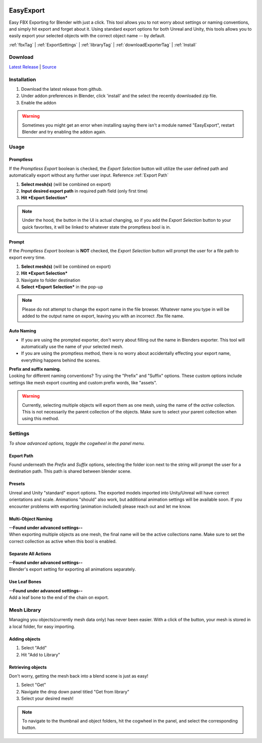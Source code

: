 .. image:: https://img.shields.io/github/v/release/BlakeDarrow/EasyExport?color=2980b9
    :target: https://github.com/BlakeDarrow/EasyExport/releases/latest
.. image:: https://img.shields.io/github/workflow/status/BlakeDarrow/DarrowTools/build-sphinx-to-gh-pages?label=docs
    :target: https://github.com/BlakeDarrow/DarrowTools/actions/workflows/pages/pages-build-deployment
.. image:: https://img.shields.io/github/last-commit/BlakeDarrow/EasyExport
    :target: https://github.com/BlakeDarrow/EasyExport/commits/main
.. image:: https://img.shields.io/github/downloads/BlakeDarrow/EasyExport/total?color=9b9b9b

.. raw:: html

   <hr>  

##########
EasyExport
##########

.. raw:: html

    <script type="text/javascript">
        <!-- Adds target=_blank to external links -->

        $(document).ready(function () {
        $('a[href^="http://"], a[href^="https://"]').not('a[class*=internal]').attr('target', '_blank');
        });
    </script>

Easy FBX Exporting for Blender with just a click. This tool allows you to not worry about settings or naming conventions, and simply hit export and forget about it. Using standard export options for both Unreal and Unity, this tools allows you to easily export your selected objects with the correct object name -- by default.

:ref:`fbxTag` |
:ref:`ExportSettings` |
:ref:`libraryTag` |
:ref:`downloadExporterTag` |
:ref:`Install`

.. raw:: html
   
   <div style="position: relative; padding-bottom: 56.25%; height: 0; overflow: hidden; max-width: 100%; height: auto;">
      <iframe src="https://www.youtube-nocookie.com/embed/TDyYM4R-OYI" frameborder="0" allowfullscreen style="position: absolute; top: 0; left: 0; width: 100%; height: 100%;"></iframe>
   </div>
   <hr> 


.. _downloadExporterTag:

Download
+++++++++

`Latest Release`_ | `Source`_ 

.. _Latest Release: https://github.com/BlakeDarrow/EasyExport/releases/latest

.. _Source: https://github.com/BlakeDarrow/EasyExport/tree/main/EasyExport


.. raw:: html
    
   <hr>  


.. _Install:

Installation
+++++++++++++
1. Download the latest release from github.
2. Under addon preferences in Blender, click 'install' and the select the recently downloaded zip file.
3. Enable the addon
   
.. warning:: Sometimes you might get an error when installing saying there isn't a module named "EasyExport", restart Blender and try enabling the addon again.

.. raw:: html
    
   <hr>  


.. _fbxTag:

Usage
+++++

Promptless
----------

If the *Promptless Export* boolean is checked, the *Export Selection* button will utilize the user defined path and automatically export without any further user input.
Reference :ref:`Export Path`

1. **Select mesh(s)** (will be combined on export)
2. **Input desired export path** in required path field (only first time)
3. **Hit *Export Selection***

.. note:: Under the hood, the button in the UI is actual changing, so if you add the *Export Selection* button to your quick favorites, it will be linked to whatever state the promptless bool is in.

Prompt
------

If the *Promptless Export* boolean is **NOT** checked, the *Export Selection* button will prompt the user for a file path to export every time.

1. **Select mesh(s)** (will be combined on export)
2. **Hit *Export Selection***
3. Navigate to folder destination
4. **Select *Export Selection*** in the pop-up

.. note:: Please do not attempt to change the export name in the file browser. Whatever name you type in will be added to the output name on export, leaving you with an incorrect .fbx file name.

Auto Naming
-----------

* If you are using the prompted exporter, don't worry about filling out the name in Blenders exporter. This tool will automatically use the name of your selected mesh.
* If you are using the promptless method, there is no worry about accidentally effecting your export name, everything happens behind the scenes.

| **Prefix and suffix naming.**
| Looking for different naming conventions? Try using the "Prefix" and "Suffix" options. These custom options include settings like mesh export counting and custom prefix words, like "assets".

.. warning:: Currently, selecting multiple objects will export them as one mesh, using the name of the *active* collection. This is not necessarily the parent collection of the objects. Make sure to select your parent collection when using this method.

.. raw:: html
    
   <hr>  


.. _ExportSettings:


Settings
++++++++

*To show advanced options, toggle the cogwheel in the panel menu.*

Export Path
-----------

Found underneath the *Prefix* and *Suffix* options, selecting the folder icon next to the string will prompt the user for a destination path. This path is shared between blender scene.

Presets
-------

Unreal and Unity "standard" export options. The exported models imported into Unity/Unreal will have correct orientations and scale. Animations "should" also work, but additional animation settings will be available soon. If you encounter problems with exporting (animation included) please reach out and let me know. 

Multi-Object Naming
-------------------

| **--Found under advanced settings--** 
| When exporting multiple objects as one mesh, the final name will be the active collections name. Make sure to set the correct collection as active when this bool is enabled.

Separate All Actions
--------------------

| **--Found under advanced settings--**
| Blender's export setting for exporting all animations separately.

Use Leaf Bones
--------------

| **--Found under advanced settings--**
| Add a leaf bone to the end of the chain on export.

.. raw:: html
    
   <hr>  

.. _libraryTag:

Mesh Library
++++++++++++++++++++++

Managing you objects(currently mesh data only) has never been easier. With a click of the button, your mesh is stored in a local folder, for easy importing.

Adding objects
--------------------

1. Select "Add"

2. Hit "Add to Library"

Retrieving objects
-----------------------

Don't worry, getting the mesh back into a blend scene is just as easy!

1. Select "Get"

2. Navigate the drop down panel titled "Get from library"

3. Select your desired mesh!

.. note:: To navigate to the thumbnail and object folders, hit the cogwheel in the panel, and select the corresponding button.

.. raw:: html
    
   <hr>  
